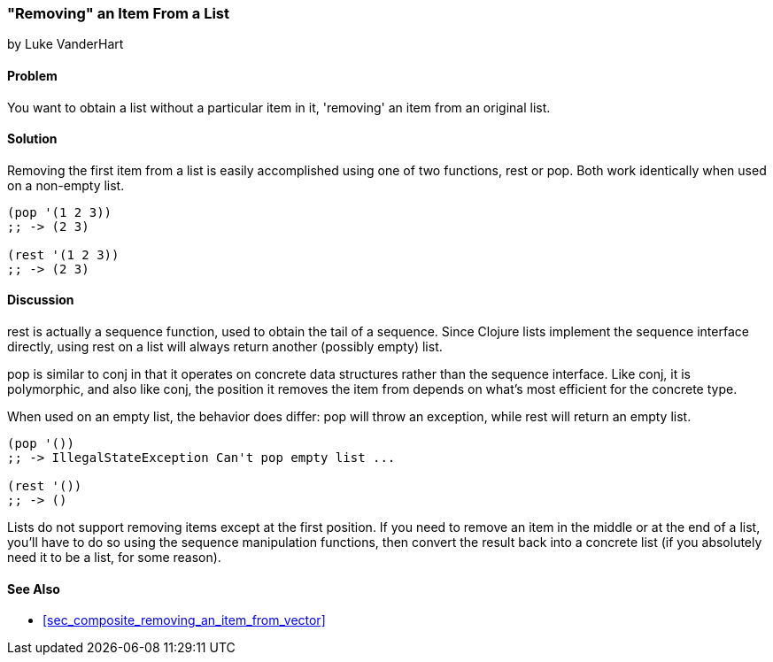 [[sec_removing_an_item_list]]
=== "Removing" an Item From a List
[role="byline"]
by Luke VanderHart

==== Problem

You want to obtain a list without a particular item in it, 'removing'
an item from an original list.

==== Solution

Removing the first item from a list is easily accomplished using one
of two functions, +rest+ or +pop+. Both work identically when used on
a non-empty list.

[source,clojure]
----
(pop '(1 2 3))
;; -> (2 3)

(rest '(1 2 3))
;; -> (2 3)
----

==== Discussion

+rest+ is actually a sequence function, used to obtain the tail of a
sequence. Since Clojure lists implement the sequence interface
directly, using +rest+ on a list will always return another (possibly
empty) list.

+pop+ is similar to +conj+ in that it operates on concrete data
structures rather than the sequence interface. Like +conj+, it is
polymorphic, and also like +conj+, the position it removes the item
from depends on what's most efficient for the concrete type.

When used on an empty list, the behavior does differ: +pop+ will throw
an exception, while +rest+ will return an empty list.

[source,clojure]
----
(pop '())
;; -> IllegalStateException Can't pop empty list ...

(rest '())
;; -> ()
----

Lists do not support removing items except at the first position. If
you need to remove an item in the middle or at the end of a list,
you'll have to do so using the sequence manipulation functions, then
convert the result back into a concrete list (if you absolutely need
it to be a list, for some reason).

==== See Also

* <<sec_composite_removing_an_item_from_vector>>
